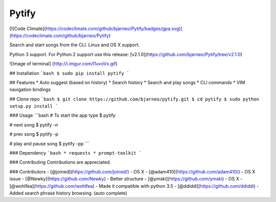 Pytify
=============

[![Code Climate](https://codeclimate.com/github/bjarneo/Pytify/badges/gpa.svg)](https://codeclimate.com/github/bjarneo/Pytify)

Search and start songs from the CLI.
Linux and OS X support.

Python 3 support. For Python 2 support use this release: [v2.1.0](https://github.com/bjarneo/Pytify/tree/v2.1.0)

![Image of terminal]
(http://i.imgur.com/I1uvoVx.gif)


## Installation
```bash
$ sudo pip install pytify
```

## Features
* Auto suggest (based on history)
* Search history
* Search and play songs
* CLI commands
* VIM navigation bindings

## Clone repo
```bash
$ git clone https://github.com/bjarneo/pytify.git
$ cd pytify
$ sudo python setup.py install
```

### Usage
```bash
# To start the app type
$ pytify

# next song
$ pytify -n

# prev song
$ pytify -p

# play and pause song
$ pytify -pp
```

### Dependency
```bash
* requests
* prompt-toolkit
```

### Contributing
Contributions are appreciated.

### Contributors
- [@joined](https://github.com/joined/) - OS X
- [@adam410](https://github.com/adam410/) - OS X issue
- [@Newky](https://github.com/Newky) - Better structure
- [@ymski](https://github.com/ymski) - OS X
- [@wohlfea](https://github.com/wohlfea) - Made it compatible with python 3.5
- [@ddiddi](https://github.com/ddiddi) - Added search phrase history browsing. (auto complete)
